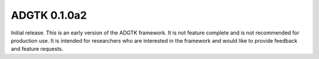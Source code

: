 =============
ADGTK 0.1.0a2
=============

Initial release. This is an early version of the ADGTK framework. It is not feature complete and is not recommended for production use. It is intended for researchers who are interested in the framework and would like to provide feedback and feature requests.